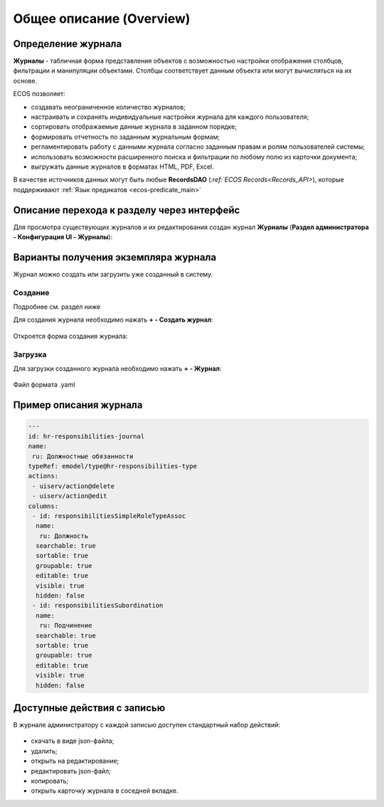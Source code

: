 Общее описание (Overview)
==========================

Определение журнала
--------------------

**Журналы** - табличная форма представления объектов с возможностью настройки отображения столбцов, фильтрации и манипуляции объектами. Столбцы соответствует данным объекта или могут вычисляться на их основе.

ECOS позволяет:

- создавать неограниченное количество журналов;
- настраивать и сохранять индивидуальные настройки журнала для каждого пользователя;
- сортировать отображаемые данные журнала в заданном порядке;
- формировать отчетность по заданным журнальным формам;
- регламентировать работу с данными журнала согласно заданным правам и ролям пользователей системы;
- использовать возможности расширенного поиска и фильтрации по любому полю из карточки документа;
- выгружать данные журналов в форматах HTML, PDF, Excel.

В качестве источников данных могут быть любые **RecordsDAO** (`:ref:`ECOS Records<Records_API>`), которые поддерживают :ref:`Язык предикатов <ecos-predicate_main>`

Описание перехода к разделу через интерфейс
----------------------------------------------

Для просмотра существующих журналов и их редактирования создан журнал **Журналы** (**Раздел администратора - Конфигурация UI - Журналы**):

 .. image:: _static/new/new_1.png
       :width: 800
       :align: center

Варианты получения экземпляра журнала
--------------------------------------

Журнал можно создать или загрузить уже созданный в систему.

Создание
~~~~~~~~~

Подробнее см. раздел ниже

Для создания журнала необходимо нажать **+ - Создать журнал**:

 .. image:: _static/new/new_2_1.png
       :width: 400
       :align: center

Откроется форма создания журнала:

 .. image:: _static/new/new_3.png
       :width: 600
       :align: center

Загрузка
~~~~~~~~~

Для загрузки созданного журнала необходимо нажать **+ - Журнал**:

 .. image:: _static/new/new_2_2.png
       :width: 400
       :align: center

Файл формата .yaml

Пример описания журнала
-------------------------

.. code-block::

       ---
       id: hr-responsibilities-journal
       name:
        ru: Должностные обязанности
       typeRef: emodel/type@hr-responsibilities-type
       actions:
        - uiserv/action@delete
        - uiserv/action@edit
       columns:
        - id: responsibilitiesSimpleRoleTypeAssoc
         name:
          ru: Должность
         searchable: true
         sortable: true
         groupable: true
         editable: true
         visible: true
         hidden: false
        - id: responsibilitiesSubordination
         name:
          ru: Подчинение
         searchable: true
         sortable: true
         groupable: true
         editable: true
         visible: true
         hidden: false

Доступные действия с записью
-----------------------------
       
В журнале администратору с каждой записью доступен стандартный набор действий:

 .. image:: _static/new/actions.png
       :width: 500
       :align: center

- скачать в виде json-файла;
- удалить;
- открыть на редактирование;
- редактировать json-файл;
- копировать;
- открыть карточку журнала в соседней вкладке.
